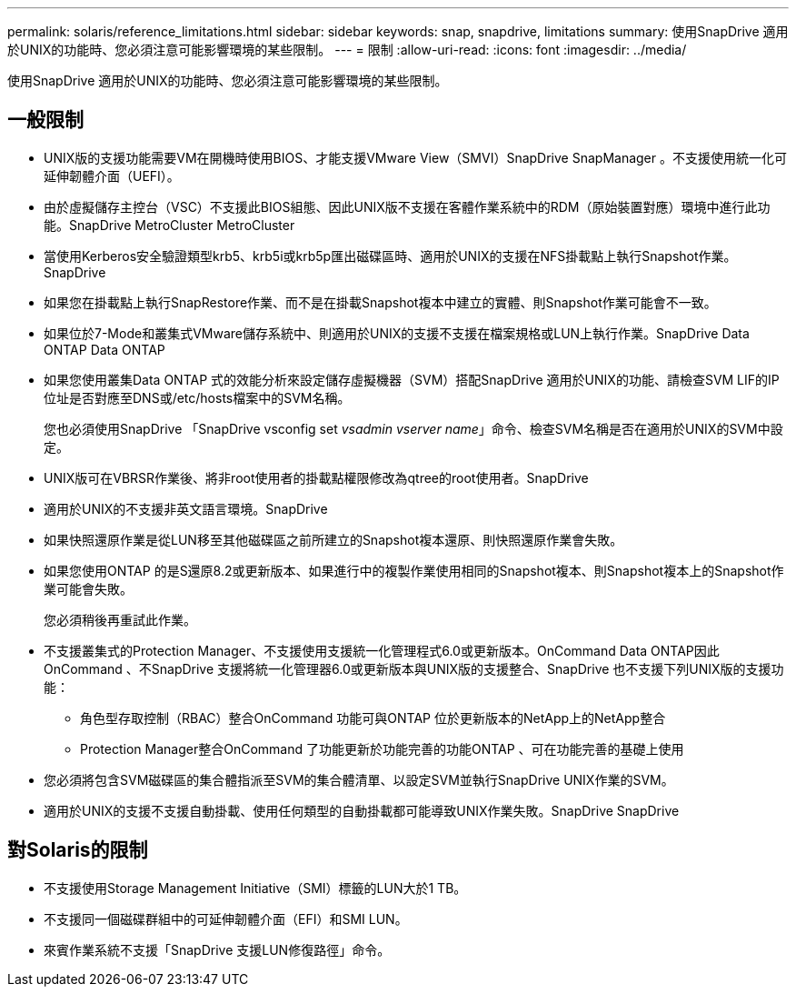 ---
permalink: solaris/reference_limitations.html 
sidebar: sidebar 
keywords: snap, snapdrive, limitations 
summary: 使用SnapDrive 適用於UNIX的功能時、您必須注意可能影響環境的某些限制。 
---
= 限制
:allow-uri-read: 
:icons: font
:imagesdir: ../media/


[role="lead"]
使用SnapDrive 適用於UNIX的功能時、您必須注意可能影響環境的某些限制。



== 一般限制

* UNIX版的支援功能需要VM在開機時使用BIOS、才能支援VMware View（SMVI）SnapDrive SnapManager 。不支援使用統一化可延伸韌體介面（UEFI）。
* 由於虛擬儲存主控台（VSC）不支援此BIOS組態、因此UNIX版不支援在客體作業系統中的RDM（原始裝置對應）環境中進行此功能。SnapDrive MetroCluster MetroCluster
* 當使用Kerberos安全驗證類型krb5、krb5i或krb5p匯出磁碟區時、適用於UNIX的支援在NFS掛載點上執行Snapshot作業。SnapDrive
* 如果您在掛載點上執行SnapRestore作業、而不是在掛載Snapshot複本中建立的實體、則Snapshot作業可能會不一致。
* 如果位於7-Mode和叢集式VMware儲存系統中、則適用於UNIX的支援不支援在檔案規格或LUN上執行作業。SnapDrive Data ONTAP Data ONTAP
* 如果您使用叢集Data ONTAP 式的效能分析來設定儲存虛擬機器（SVM）搭配SnapDrive 適用於UNIX的功能、請檢查SVM LIF的IP位址是否對應至DNS或/etc/hosts檔案中的SVM名稱。
+
您也必須使用SnapDrive 「SnapDrive vsconfig set _vsadmin vserver name_」命令、檢查SVM名稱是否在適用於UNIX的SVM中設定。

* UNIX版可在VBRSR作業後、將非root使用者的掛載點權限修改為qtree的root使用者。SnapDrive
* 適用於UNIX的不支援非英文語言環境。SnapDrive
* 如果快照還原作業是從LUN移至其他磁碟區之前所建立的Snapshot複本還原、則快照還原作業會失敗。
* 如果您使用ONTAP 的是S還原8.2或更新版本、如果進行中的複製作業使用相同的Snapshot複本、則Snapshot複本上的Snapshot作業可能會失敗。
+
您必須稍後再重試此作業。

* 不支援叢集式的Protection Manager、不支援使用支援統一化管理程式6.0或更新版本。OnCommand Data ONTAP因此OnCommand 、不SnapDrive 支援將統一化管理器6.0或更新版本與UNIX版的支援整合、SnapDrive 也不支援下列UNIX版的支援功能：
+
** 角色型存取控制（RBAC）整合OnCommand 功能可與ONTAP 位於更新版本的NetApp上的NetApp整合
** Protection Manager整合OnCommand 了功能更新於功能完善的功能ONTAP 、可在功能完善的基礎上使用


* 您必須將包含SVM磁碟區的集合體指派至SVM的集合體清單、以設定SVM並執行SnapDrive UNIX作業的SVM。
* 適用於UNIX的支援不支援自動掛載、使用任何類型的自動掛載都可能導致UNIX作業失敗。SnapDrive SnapDrive




== 對Solaris的限制

* 不支援使用Storage Management Initiative（SMI）標籤的LUN大於1 TB。
* 不支援同一個磁碟群組中的可延伸韌體介面（EFI）和SMI LUN。
* 來賓作業系統不支援「SnapDrive 支援LUN修復路徑」命令。

